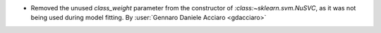 - Removed the unused `class_weight` parameter from the constructor of `:class:~sklearn.svm.NuSVC`, as it was not being used during model fitting.
  By :user:`Gennaro Daniele Acciaro <gdacciaro>`